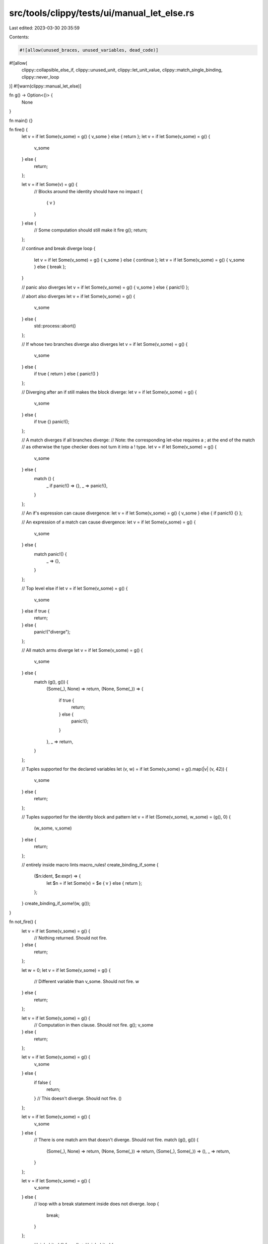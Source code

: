 src/tools/clippy/tests/ui/manual_let_else.rs
============================================

Last edited: 2023-03-30 20:35:59

Contents:

.. code-block:: rs

    #![allow(unused_braces, unused_variables, dead_code)]
#![allow(
    clippy::collapsible_else_if,
    clippy::unused_unit,
    clippy::let_unit_value,
    clippy::match_single_binding,
    clippy::never_loop
)]
#![warn(clippy::manual_let_else)]

fn g() -> Option<()> {
    None
}

fn main() {}

fn fire() {
    let v = if let Some(v_some) = g() { v_some } else { return };
    let v = if let Some(v_some) = g() {
        v_some
    } else {
        return;
    };

    let v = if let Some(v) = g() {
        // Blocks around the identity should have no impact
        {
            { v }
        }
    } else {
        // Some computation should still make it fire
        g();
        return;
    };

    // continue and break diverge
    loop {
        let v = if let Some(v_some) = g() { v_some } else { continue };
        let v = if let Some(v_some) = g() { v_some } else { break };
    }

    // panic also diverges
    let v = if let Some(v_some) = g() { v_some } else { panic!() };

    // abort also diverges
    let v = if let Some(v_some) = g() {
        v_some
    } else {
        std::process::abort()
    };

    // If whose two branches diverge also diverges
    let v = if let Some(v_some) = g() {
        v_some
    } else {
        if true { return } else { panic!() }
    };

    // Diverging after an if still makes the block diverge:
    let v = if let Some(v_some) = g() {
        v_some
    } else {
        if true {}
        panic!();
    };

    // A match diverges if all branches diverge:
    // Note: the corresponding let-else requires a ; at the end of the match
    // as otherwise the type checker does not turn it into a ! type.
    let v = if let Some(v_some) = g() {
        v_some
    } else {
        match () {
            _ if panic!() => {},
            _ => panic!(),
        }
    };

    // An if's expression can cause divergence:
    let v = if let Some(v_some) = g() { v_some } else { if panic!() {} };

    // An expression of a match can cause divergence:
    let v = if let Some(v_some) = g() {
        v_some
    } else {
        match panic!() {
            _ => {},
        }
    };

    // Top level else if
    let v = if let Some(v_some) = g() {
        v_some
    } else if true {
        return;
    } else {
        panic!("diverge");
    };

    // All match arms diverge
    let v = if let Some(v_some) = g() {
        v_some
    } else {
        match (g(), g()) {
            (Some(_), None) => return,
            (None, Some(_)) => {
                if true {
                    return;
                } else {
                    panic!();
                }
            },
            _ => return,
        }
    };

    // Tuples supported for the declared variables
    let (v, w) = if let Some(v_some) = g().map(|v| (v, 42)) {
        v_some
    } else {
        return;
    };

    // Tuples supported for the identity block and pattern
    let v = if let (Some(v_some), w_some) = (g(), 0) {
        (w_some, v_some)
    } else {
        return;
    };

    // entirely inside macro lints
    macro_rules! create_binding_if_some {
        ($n:ident, $e:expr) => {
            let $n = if let Some(v) = $e { v } else { return };
        };
    }
    create_binding_if_some!(w, g());
}

fn not_fire() {
    let v = if let Some(v_some) = g() {
        // Nothing returned. Should not fire.
    } else {
        return;
    };

    let w = 0;
    let v = if let Some(v_some) = g() {
        // Different variable than v_some. Should not fire.
        w
    } else {
        return;
    };

    let v = if let Some(v_some) = g() {
        // Computation in then clause. Should not fire.
        g();
        v_some
    } else {
        return;
    };

    let v = if let Some(v_some) = g() {
        v_some
    } else {
        if false {
            return;
        }
        // This doesn't diverge. Should not fire.
        ()
    };

    let v = if let Some(v_some) = g() {
        v_some
    } else {
        // There is one match arm that doesn't diverge. Should not fire.
        match (g(), g()) {
            (Some(_), None) => return,
            (None, Some(_)) => return,
            (Some(_), Some(_)) => (),
            _ => return,
        }
    };

    let v = if let Some(v_some) = g() {
        v_some
    } else {
        // loop with a break statement inside does not diverge.
        loop {
            break;
        }
    };

    enum Uninhabited {}
    fn un() -> Uninhabited {
        panic!()
    }
    let v = if let Some(v_some) = None {
        v_some
    } else {
        // Don't lint if the type is uninhabited but not !
        un()
    };

    fn question_mark() -> Option<()> {
        let v = if let Some(v) = g() {
            v
        } else {
            // Question mark does not diverge
            g()?
        };
        Some(v)
    }

    // Macro boundary inside let
    macro_rules! some_or_return {
        ($e:expr) => {
            if let Some(v) = $e { v } else { return }
        };
    }
    let v = some_or_return!(g());

    // Also macro boundary inside let, but inside a macro
    macro_rules! create_binding_if_some_nf {
        ($n:ident, $e:expr) => {
            let $n = some_or_return!($e);
        };
    }
    create_binding_if_some_nf!(v, g());

    // Already a let-else
    let Some(a) = (if let Some(b) = Some(Some(())) { b } else { return }) else { panic!() };

    // If a type annotation is present, don't lint as
    // expressing the type might be too hard
    let v: () = if let Some(v_some) = g() { v_some } else { panic!() };

    // Issue 9940
    // Suggestion should not expand macros
    macro_rules! macro_call {
        () => {
            return ()
        };
    }

    let ff = Some(1);
    let _ = match ff {
        Some(value) => value,
        _ => macro_call!(),
    };
}


